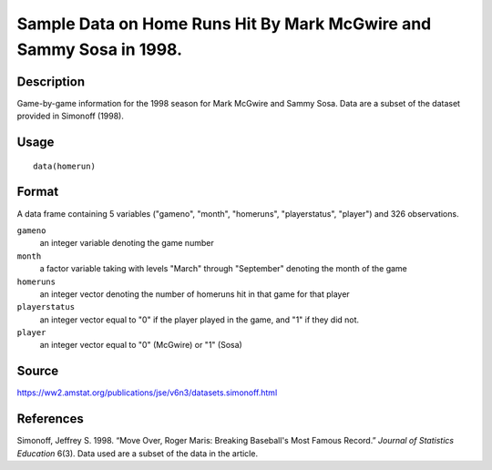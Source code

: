 +--------------------------------------+--------------------------------------+
| homerun                              |
| R Documentation                      |
+--------------------------------------+--------------------------------------+

Sample Data on Home Runs Hit By Mark McGwire and Sammy Sosa in 1998.
--------------------------------------------------------------------

Description
~~~~~~~~~~~

Game-by-game information for the 1998 season for Mark McGwire and Sammy
Sosa. Data are a subset of the dataset provided in Simonoff (1998).

Usage
~~~~~

::

    data(homerun)

Format
~~~~~~

A data frame containing 5 variables ("gameno", "month", "homeruns",
"playerstatus", "player") and 326 observations.

``gameno``
    an integer variable denoting the game number

``month``
    a factor variable taking with levels "March" through "September"
    denoting the month of the game

``homeruns``
    an integer vector denoting the number of homeruns hit in that game
    for that player

``playerstatus``
    an integer vector equal to "0" if the player played in the game, and
    "1" if they did not.

``player``
    an integer vector equal to "0" (McGwire) or "1" (Sosa)

Source
~~~~~~

https://ww2.amstat.org/publications/jse/v6n3/datasets.simonoff.html

References
~~~~~~~~~~

Simonoff, Jeffrey S. 1998. “Move Over, Roger Maris: Breaking Baseball's
Most Famous Record.” *Journal of Statistics Education* 6(3). Data used
are a subset of the data in the article.
